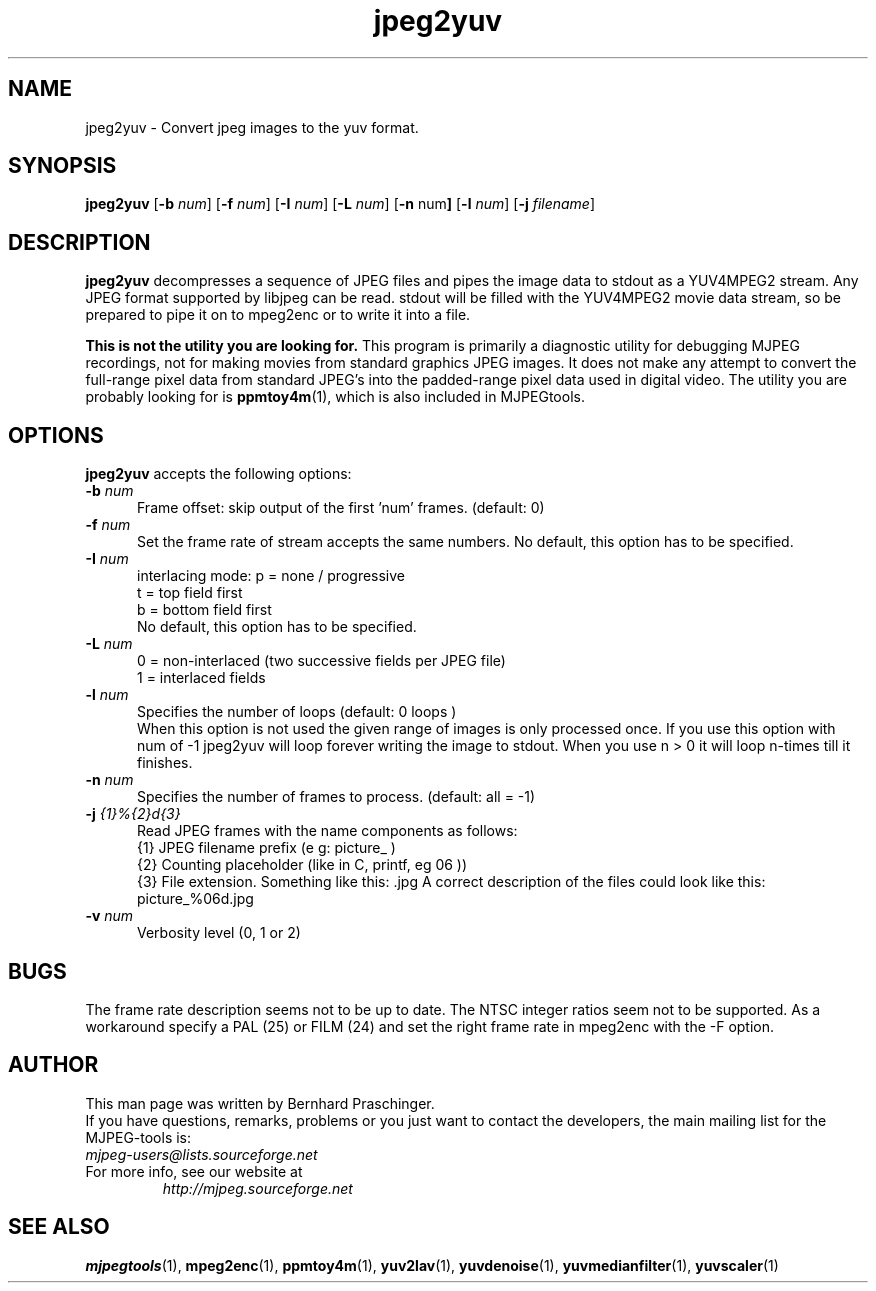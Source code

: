 .TH "jpeg2yuv" "1" "8 December 2001" "MJPEG Linux Square" "MJPEG tools manual"

.SH "NAME"
jpeg2yuv \- Convert jpeg images to the yuv format. 

.SH "SYNOPSIS"
.B jpeg2yuv
.RB [ \-b
.IR num ]
.RB [ \-f
.IR num ]
.RB [ \-I
.IR num ]
.RB [ \-L
.IR num ]
.RB [ \-n 
.RB num ]
.RB [ \-l
.IR num ]
.RB [ \-j
.IR filename ]

.SH "DESCRIPTION"
\fBjpeg2yuv\fP decompresses a sequence of JPEG files
and pipes the image data to stdout as a YUV4MPEG2 stream.
Any JPEG format supported by libjpeg can be read.
stdout will be filled with the YUV4MPEG2 movie data stream,
so be prepared to pipe it on to mpeg2enc or to write it into a file.

\fBThis is not the utility you are looking for.\fP  This program is
primarily a diagnostic utility for debugging MJPEG recordings, not for
making movies from standard graphics JPEG images.  It does
not make any attempt to convert the full-range pixel data from standard
JPEG's into the padded-range pixel data used in digital video.
The utility you are probably looking for is \fBppmtoy4m\fP(1), which
is also included in MJPEGtools.

.SH "OPTIONS"
\fBjpeg2yuv\fP accepts the following options:

.TP 5
.BI \-b " num" 
Frame offset:  skip output of the first 'num' frames.  (default: 0)
.TP 5
.BI \-f " num"
Set the frame rate of stream accepts the same numbers.  No default, this option has to be specified.
.TP 5
.BI \-I " num"
interlacing mode:
p = none / progressive
.br
t = top field first
.br
b = bottom field first
.br
No default, this option has to be specified.
.TP 5
.BI \-L " num"
0 = non-interlaced (two successive fields per JPEG file)
.br
1 = interlaced fields
.TP 5
.BI \-l " num"
Specifies the number of loops (default: 0 loops )
.br
When this option is not used the given range of images is only processed once. If you use this option with num of -1 jpeg2yuv will loop forever writing the image to stdout. When you use n > 0 it will loop n-times till it finishes.
.TP 5
.BI \-n " num"
Specifies the number of frames to process. (default: all = -1)
.TP 5 
.BI \-j " {1}%{2}d{3}"
Read JPEG frames with the name components as follows:
 {1} JPEG filename prefix (e g: picture_ )
 {2} Counting placeholder (like in C, printf, eg 06 ))
 {3} File extension. Something like this: .jpg
A correct description of the files could look like this: picture_%06d.jpg
.TP 5
.BI \-v " num"
Verbosity level (0, 1 or 2)

.SH BUGS
The frame rate description seems not to be up to date. The NTSC integer ratios seem not to be supported. As a workaround specify a PAL (25) or FILM (24) and set the right frame rate in mpeg2enc with the -F option.

.SH "AUTHOR"
This man page was written by Bernhard Praschinger.
.br
If you have questions, remarks, problems or you just want to contact
the developers, the main mailing list for the MJPEG\-tools is:
  \fImjpeg\-users@lists.sourceforge.net\fP

.TP
For more info, see our website at
.I http://mjpeg.sourceforge.net

.SH "SEE ALSO"
.BR mjpegtools (1),
.BR mpeg2enc (1),
.BR ppmtoy4m (1),
.BR yuv2lav (1),
.BR yuvdenoise (1),
.BR yuvmedianfilter (1),
.BR yuvscaler (1)
